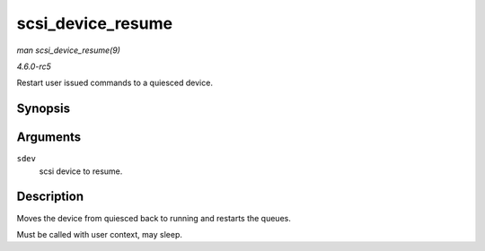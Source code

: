 .. -*- coding: utf-8; mode: rst -*-

.. _API-scsi-device-resume:

==================
scsi_device_resume
==================

*man scsi_device_resume(9)*

*4.6.0-rc5*

Restart user issued commands to a quiesced device.


Synopsis
========

.. c:function:: void scsi_device_resume( struct scsi_device * sdev )

Arguments
=========

``sdev``
    scsi device to resume.


Description
===========

Moves the device from quiesced back to running and restarts the queues.

Must be called with user context, may sleep.


.. ------------------------------------------------------------------------------
.. This file was automatically converted from DocBook-XML with the dbxml
.. library (https://github.com/return42/sphkerneldoc). The origin XML comes
.. from the linux kernel, refer to:
..
.. * https://github.com/torvalds/linux/tree/master/Documentation/DocBook
.. ------------------------------------------------------------------------------
